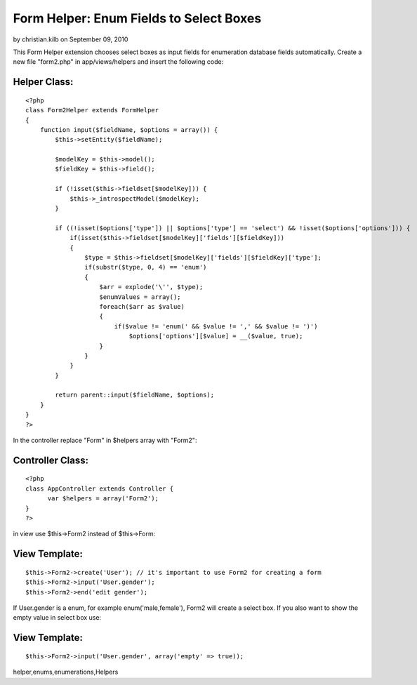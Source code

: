 Form Helper: Enum Fields to Select Boxes
========================================

by christian.kilb on September 09, 2010

This Form Helper extension chooses select boxes as input fields for
enumeration database fields automatically.
Create a new file "form2.php" in app/views/helpers and insert the
following code:

Helper Class:
`````````````

::

    <?php 
    class Form2Helper extends FormHelper
    {
        function input($fieldName, $options = array()) {
            $this->setEntity($fieldName);
            
            $modelKey = $this->model();
            $fieldKey = $this->field();
    
            if (!isset($this->fieldset[$modelKey])) {
                $this->_introspectModel($modelKey);
            }
    
            if ((!isset($options['type']) || $options['type'] == 'select') && !isset($options['options'])) {
                if(isset($this->fieldset[$modelKey]['fields'][$fieldKey]))
                {
                    $type = $this->fieldset[$modelKey]['fields'][$fieldKey]['type'];
                    if(substr($type, 0, 4) == 'enum')
                    {
                        $arr = explode('\'', $type);
                        $enumValues = array();
                        foreach($arr as $value)
                        {
                            if($value != 'enum(' && $value != ',' && $value != ')')
                                $options['options'][$value] = __($value, true);
                        }
                    }
                }
            }
            
            return parent::input($fieldName, $options);
        }
    }
    ?>

In the controller replace "Form" in $helpers array with "Form2":

Controller Class:
`````````````````

::

    <?php 
    class AppController extends Controller {
          var $helpers = array('Form2');
    }
    ?>

in view use $this->Form2 instead of $this->Form:

View Template:
``````````````

::

    
    $this->Form2->create('User'); // it's important to use Form2 for creating a form
    $this->Form2->input('User.gender');
    $this->Form2->end('edit gender');

If User.gender is a enum, for example enum('male,female'), Form2 will
create a select box. If you also want to show the empty value in
select box use:

View Template:
``````````````

::

    
    $this->Form2->input('User.gender', array('empty' => true));




.. author:: christian.kilb
.. categories:: articles, helpers
.. tags:: sql,helper,enum,mysql,form,enumeration,form
helper,enums,enumerations,Helpers

